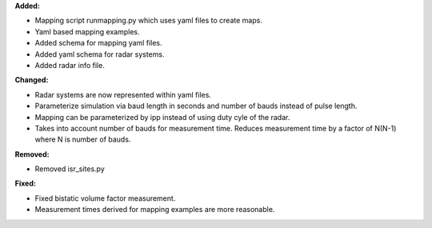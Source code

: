 **Added:**

* Mapping script runmapping.py which uses yaml files to create maps.
* Yaml based mapping examples.
* Added schema for mapping yaml files.
* Added yaml schema for radar systems.
* Added radar info file.

**Changed:**

* Radar systems are now represented within yaml files.
* Parameterize simulation via baud length in seconds and number of bauds instead of pulse length.
* Mapping can be parameterized by ipp instead of using duty cyle of the radar.
* Takes into account number of bauds for measurement time. Reduces measurement time by a factor of N(N-1) where N is number of bauds.

**Removed:**

* Removed isr_sites.py

**Fixed:**

* Fixed bistatic volume factor measurement.
* Measurement times derived for mapping examples are more reasonable.
